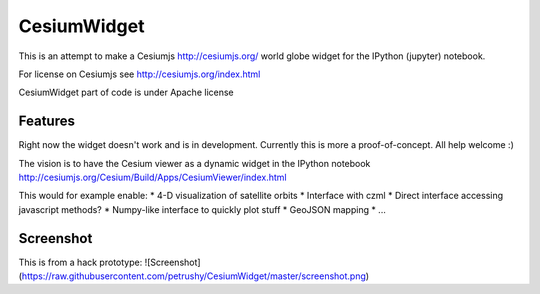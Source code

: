 ===============================
CesiumWidget
===============================

This is an attempt to make a Cesiumjs http://cesiumjs.org/ world globe widget for the IPython (jupyter) notebook.


For license on Cesiumjs see http://cesiumjs.org/index.html

CesiumWidget part of code is under Apache license

Features
--------
Right now the widget doesn't work and is in development. Currently this is more a proof-of-concept. All help welcome :)

The vision is to have the Cesium viewer as a dynamic widget in the IPython notebook
http://cesiumjs.org/Cesium/Build/Apps/CesiumViewer/index.html

This would for example enable:
* 4-D visualization of satellite orbits
* Interface with czml
* Direct interface accessing javascript methods?
* Numpy-like interface to quickly plot stuff
* GeoJSON mapping
* ...


Screenshot
----------
This is from a hack prototype:
![Screenshot](https://raw.githubusercontent.com/petrushy/CesiumWidget/master/screenshot.png)

